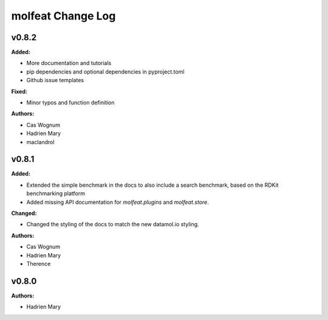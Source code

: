 ==================
molfeat Change Log
==================

.. current developments

v0.8.2
====================

**Added:**

* More documentation and tutorials
* pip dependencies and optional dependencies in pyproject.toml
* Github issue templates

**Fixed:**

* Minor typos and function definition

**Authors:**

* Cas Wognum
* Hadrien Mary
* maclandrol



v0.8.1
====================

**Added:**

* Extended the simple benchmark in the docs to also include a search benchmark, based on the RDKit benchmarking platform
* Added missing API documentation for `molfeat.plugins` and `molfeat.store`.

**Changed:**

* Changed the styling of the docs to match the new datamol.io styling.

**Authors:**

* Cas Wognum
* Hadrien Mary
* Therence



v0.8.0
====================

**Authors:**

* Hadrien Mary


